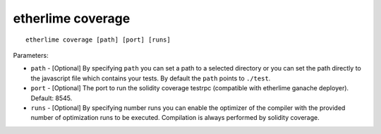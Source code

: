 etherlime coverage
******************

::

    etherlime coverage [path] [port] [runs]

Parameters:

* ``path`` - [Optional] By specifying ``path`` you can set a path to a selected directory or you can set the path directly to the javascript file which contains your tests. By default the ``path`` points to ``./test``.
* ``port`` - [Optional] The port to run the solidity coverage testrpc (compatible with etherlime ganache deployer). Default: 8545.
* ``runs`` - [Optional] By specifying number runs you can enable the optimizer of the compiler with the provided number of optimization runs to be executed. Compilation is always performed by solidity coverage.
    
